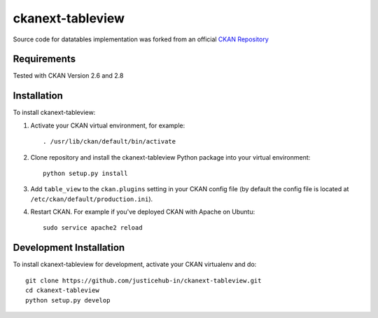 ======================
ckanext-tableview
======================

.. Put a description of your extension here:
   What does it do? What features does it have?
   Consider including some screenshots or embedding a video!

Source code for datatables implementation was forked from an official `CKAN Repository <https://github.com/ckan/ckan/tree/ckan-2.8.1/ckanext/datatablesview>`_

------------
Requirements
------------

Tested with CKAN Version 2.6 and 2.8


------------
Installation
------------

.. Add any additional install steps to the list below.
   For example installing any non-Python dependencies or adding any required
   config settings.

To install ckanext-tableview:

1. Activate your CKAN virtual environment, for example::

     . /usr/lib/ckan/default/bin/activate

2. Clone repository and install the ckanext-tableview Python package into your virtual environment::

     python setup.py install

3. Add ``table_view`` to the ``ckan.plugins`` setting in your CKAN
   config file (by default the config file is located at
   ``/etc/ckan/default/production.ini``).

4. Restart CKAN. For example if you've deployed CKAN with Apache on Ubuntu::

     sudo service apache2 reload


------------------------
Development Installation
------------------------

To install ckanext-tableview for development, activate your CKAN virtualenv and
do::

    git clone https://github.com/justicehub-in/ckanext-tableview.git
    cd ckanext-tableview
    python setup.py develop
